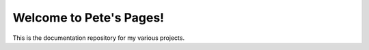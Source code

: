Welcome to Pete's Pages!
========================

This is the documentation repository for my various projects.

.. grid:: 1 1 2 2
  :gutter: 1 2 3 4

  .. grid-item-card:: Model railway projects

    .. toctree:: 
      :maxdepth: 1

      rotary-encoder/overview
      serial-throttle/index
      turntable-controller/index
      rokuhan-turnout-control/index

  .. grid-item-card:: Other items
    
    .. toctree:: 
      :maxdepth: 1

      bluetooth-programmer/index
      manage-github-labels/index
      contact
